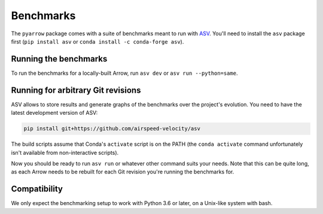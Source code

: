.. Licensed to the Apache Software Foundation (ASF) under one
.. or more contributor license agreements.  See the NOTICE file
.. distributed with this work for additional information
.. regarding copyright ownership.  The ASF licenses this file
.. to you under the Apache License, Version 2.0 (the
.. "License"); you may not use this file except in compliance
.. with the License.  You may obtain a copy of the License at

..   http://www.apache.org/licenses/LICENSE-2.0

.. Unless required by applicable law or agreed to in writing,
.. software distributed under the License is distributed on an
.. "AS IS" BASIS, WITHOUT WARRANTIES OR CONDITIONS OF ANY
.. KIND, either express or implied.  See the License for the
.. specific language governing permissions and limitations
.. under the License.

Benchmarks
==========

The ``pyarrow`` package comes with a suite of benchmarks meant to
run with `ASV`_.  You'll need to install the ``asv`` package first
(``pip install asv`` or ``conda install -c conda-forge asv``).

Running the benchmarks
----------------------

To run the benchmarks for a locally-built Arrow, run ``asv dev`` or
``asv run --python=same``.

Running for arbitrary Git revisions
-----------------------------------

ASV allows to store results and generate graphs of the benchmarks over
the project's evolution.  You need to have the latest development version of ASV:

.. code::

    pip install git+https://github.com/airspeed-velocity/asv

The build scripts assume that Conda's ``activate`` script is on the PATH
(the ``conda activate`` command unfortunately isn't available from
non-interactive scripts).

Now you should be ready to run ``asv run`` or whatever other command
suits your needs.  Note that this can be quite long, as each Arrow needs
to be rebuilt for each Git revision you're running the benchmarks for.

Compatibility
-------------

We only expect the benchmarking setup to work with Python 3.6 or later,
on a Unix-like system with bash.

.. _asv: https://asv.readthedocs.org/

